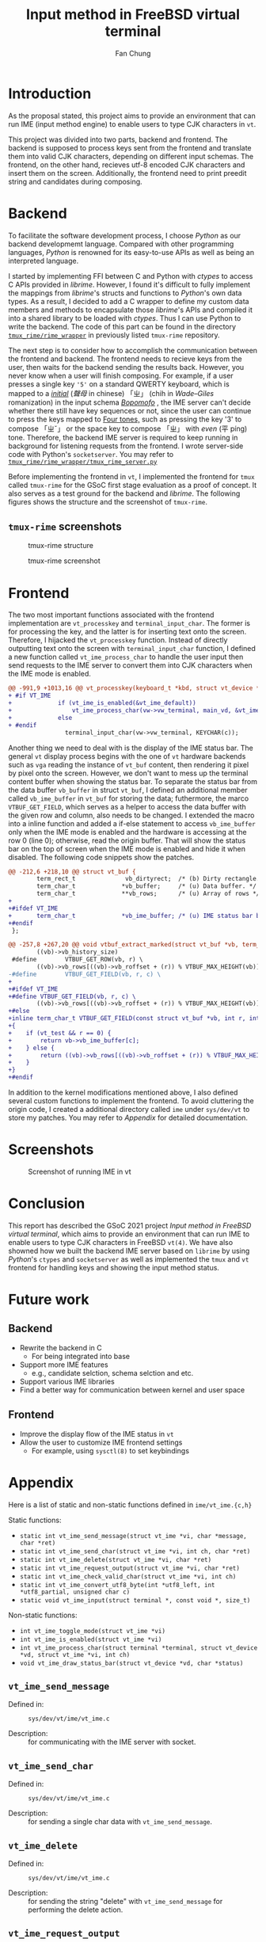 #+TITLE: Input method in FreeBSD virtual terminal
#+LATEX_HEADER: \def\mytitle{Input method in FreeBSD virtual terminal}
#+AUTHOR: Fan Chung
#+LATEX_CLASS: org-plain-latex
#+LATEX_CLASS_OPTIONS: [letterpaper, 11pt]
#+LATEX_HEADER: \usepackage[T1]{fontenc} % set encoding? need survey
#+LATEX_HEADER: \usepackage[utf8]{inputenc} % force utf8 encoding

#+LATEX_HEADER: \usepackage{graphicx} % Enhanced support for graphics
#+LATEX_HEADER: \usepackage{amsmath, amsthm, amssymb} % Provides mathematical facilities/enhancments
#+LATEX_HEADER: \usepackage[table, xcdraw]{xcolor} % Extends Latex's color facilities 
#+LATEX_HEADER: \usepackage{mathtools}


#+LATEX_HEADER: \usepackage{geometry}
#+LATEX_HEADER: \geometry{top=1in, bottom=1.25in, left=1.25in, right=1.25in}


#+LATEX_HEADER: \usepackage{fontspec}
#+LATEX_HEADER: \setmonofont{Inconsolata}



#+LATEX_HEADER: \definecolor{bblue}{HTML}{0645AD}
#+LATEX_HEADER: \usepackage{hyperref}
#+LATEX_HEADER: \hypersetup{colorlinks, linkcolor=black, urlcolor=bblue}


#+LATEX_HEADER: \usepackage[space]{xeCJK}
#+LATEX_HEADER: \setCJKmainfont{Noto Sans CJK TC}[UprightFont = {*-Regular}, BoldFont = {*-Bold}]
#+LATEX_HEADER: \linespread{1.1}\selectfont        % 行距
#+LATEX_HEADER: \XeTeXlinebreaklocale "zh"         % 針對中文自動換行，因為英文只會在空白處斷行，中文可以任意
#+LATEX_HEADER: \XeTeXlinebreakskip = 0pt plus 1pt % 字與字之間加入0pt至1pt的間距，確保左右對整齊
#+LATEX_HEADER: \parindent 0em                     % 段落縮進
#+LATEX_HEADER: \setlength{\parskip}{8pt}         % 段落之間的距離


#+LATEX_HEADER: \usepackage{fancyhdr} % Provides options for configuring footer and header
#+LATEX_HEADER: \pagestyle{fancy}
#+LATEX_HEADER: \ifdefined\mytitle
#+LATEX_HEADER:     \fancyhead{}
#+LATEX_HEADER:     \chead{\mytitle}
#+LATEX_HEADER: \fi
#+LATEX_HEADER: \renewcommand{\headrulewidth}{0.4pt}




#+LATEX_HEADER: \renewcommand{\href}[2]{#2\footnote{\url{#1}}}


#+LATEX_HEADER: \usepackage[titles]{tocloft}
#+LATEX_HEADER: \setlength{\cftbeforesecskip}{3pt}


#+LATEX_HEADER: \usepackage{paralist}
#+LATEX_HEADER:   \let\itemize\compactitem
#+LATEX_HEADER:   \let\enditemize\endcompactitem
#+LATEX_HEADER:   \let\enumerate\compactenum
#+LATEX_HEADER:   \let\endenumerate\endcompactenum
#+LATEX_HEADER:   \let\description\compactdesc
#+LATEX_HEADER:   \let\enddescription\endcompactdesc
#+LATEX_HEADER:   \pltopsep=1pt
#+LATEX_HEADER:   \plitemsep=1pt
#+LATEX_HEADER:   \plparsep=1pt


#+LATEX_HEADER: \renewcommand\labelitemii{$\circ$}


#+LATEX_HEADER: \usepackage{titling}
#+LATEX_HEADER: \setlength{\droptitle}{-6em}



#+LATEX_HEADER: \usepackage[explicit]{titlesec}
#+LATEX_HEADER: \pretitle{\begin{center}\fontsize{20pt}{20pt}\selectfont}
#+LATEX_HEADER: \posttitle{\par\end{center}}
#+LATEX_HEADER: \preauthor{\begin{center}\vspace{-6bp}\fontsize{14pt}{14pt}\selectfont}
#+LATEX_HEADER: \postauthor{\par\end{center}\vspace{-25bp}}

#+LATEX_HEADER: \predate{\begin{center}\fontsize{12pt}{12pt}\selectfont}
#+LATEX_HEADER: \postdate{\par\end{center}\vspace{0em}}


#+LATEX_HEADER: \titlespacing{\section}{0pt}{5pt}{-5pt} % left margin, space before section header, space after section header
#+LATEX_HEADER: \titlespacing{\subsection}{0pt}{5pt}{-5pt} % left margin, space before subsection header, space after subsection header
#+LATEX_HEADER: \titlespacing{\subsubsection}{0pt}{5pt}{-5pt} % left margin, space before subsection header, space after subsection header 


# TODO 時態要一致= =

* Introduction 
As the proposal stated, this project aims to provide an environment that can run IME (input method engine) to enable users to type CJK characters in ~vt~.    

This project was divided into two parts, backend and frontend. The backend is supposed to process keys sent from the frontend and translate them into valid CJK characters, depending on different input schemas. The frontend, on the other hand, recieves utf-8 encoded CJK characters and insert them on the screen. Additionally, the frontend need to print preedit string and candidates during composing.

* Backend
To facilitate the software development process, I choose /Python/ as our backend developmemt language. Compared with other programming languages, /Python/ is renowned for its easy-to-use APIs as well as being an interpreted language. 
 
I started by implementing FFI between C and Python with /ctypes/ to access C APIs provided in /librime/. However, I found it's difficult to fully implement the mappings from /librime/'s structs and functions to /Python/'s own data types. As a result, I decided to add a C wrapper to define my custom data members and methods to encapsulate those /librime/'s APIs and compiled it into a shared library to be loaded with /ctypes/. Thus I can use Python to write the backend. The code of this part can be found in the directory [[https://gitlab.com/Cycatz/tmux-rime/-/tree/main/tmux_rime][~tmux_rime/rime_wrapper~]] in previously listed ~tmux-rime~ repository. 


The next step is to consider how to accomplish the communication between the frontend and backend. The frontend needs to recieve keys from the user, then waits for the backend sending the results back. However, you never know when a user will finish composing. For example, if a user presses a single key ~'5'~ on a standard QWERTY keyboard, which is mapped to a [[https://zh.wikipedia.org/w/index.php?title=%E8%81%B2%E6%AF%8D&redirect=no][/initial/]] (/聲母/ in chinese) 「ㄓ」 (chih in /Wade–Giles/ romanization) in the input schema [[https://en.wikipedia.org/wiki/Bopomofo][/Bopomofo/]] , the IME server can't decide whether there still have key sequences or not, since the user can continue to press the keys mapped to [[https://en.wikipedia.org/wiki/Four_tones_(Middle_Chinese)][Four tones,]] such as pressing the key '3' to compose 「ㄓˇ」 or the space key to compose 「ㄓ」 with /even/ (平 píng) tone. Therefore, the backend IME server is required to keep running in background for listening requests from the frontend. I wrote server-side code with Python's ~socketserver~. You may refer to [[https://gitlab.com/Cycatz/tmux-rime/-/blob/main/tmux_rime/tmux_rime_server.py][~tmux_rime/rime_wrapper/tmux_rime_server.py~]]

Before implementing the frontend in ~vt~, I implemented the frontend for ~tmux~ called ~tmux-rime~ for the GSoC first stage evaluation as a proof of concept. It also serves as a test ground for the backend and /librime/. The following figures shows the structure and the screenshot of ~tmux-rime~.

** ~tmux-rime~ screenshots 

#+ATTR_LATEX: :width 4in 
#+CAPTION: tmux-rime structure
[[file:assets/tmux-rime_structure.png]]  
  
#+ATTR_LATEX: :width 6in 
#+CAPTION: tmux-rime screenshot
[[file:assets/tmux-rime_screenshot.png]]

\clearpage 

* Frontend 

# FIX The sentence is too loooooooong~   
The two most important functions associated with the frontend implementation are ~vt_processkey~ and ~terminal_input_char~. The former is for processing the key, and the latter is for inserting text onto the screen. Therefore, I hijacked the ~vt_processkey~ function. Instead of directly outputting text onto the screen with ~terminal_input_char~ function, I defined a new function called ~vt_ime_process_char~ to handle the user input then send requests to the IME server to convert them into CJK characters when the IME mode is enabled. 

#+begin_src diff
@@ -991,9 +1013,16 @@ vt_processkey(keyboard_t *kbd, struct vt_device *vd, int c)
+ #if VT_IME
+             if (vt_ime_is_enabled(&vt_ime_default))
+                 vt_ime_process_char(vw->vw_terminal, main_vd, &vt_ime_default, KEYCHAR(c));
+             else
+ #endif
                terminal_input_char(vw->vw_terminal, KEYCHAR(c));
#+end_src

Another thing we need to deal with is the display of the IME status bar. The general ~vt~ display process begins with the one of ~vt~ hardware backends such as  ~vga~ reading the instance of ~vt_buf~ content, then rendering it pixel by pixel onto the screen. However, we don't want to mess up the terminal content buffer when showing the status bar. To separate the status bar from the data buffer ~vb_buffer~ in struct ~vt_buf~, I defined an additional member called ~vb_ime_buffer~ in ~vt_buf~ for storing the data; futhermore, the marco ~VTBUF_GET_FIELD~, which serves as a helper to access the data buffer with the given row and column, also needs to be changed. I extended the macro into a inline function and added a if-else statement to access ~vb_ime_buffer~ only when the IME mode is enabled and the hardware is accessing at the row 0 (line 0); otherwise, read the origin buffer. That will show the status bar on the top of screen when the IME mode is enabled and hide it when disabled. The following code snippets show the patches. 

# To address this issue
# The main idea 

#+begin_src diff 
@@ -212,6 +218,10 @@ struct vt_buf {
        term_rect_t              vb_dirtyrect;  /* (b) Dirty rectangle. */
        term_char_t             *vb_buffer;     /* (u) Data buffer. */
        term_char_t             **vb_rows;      /* (u) Array of rows */
+
+#ifdef VT_IME
+       term_char_t             *vb_ime_buffer; /* (u) IME status bar buffer. */
+#endif
 };
#+end_src

#+begin_src diff
@@ -257,8 +267,20 @@ void vtbuf_extract_marked(struct vt_buf *vb, term_char_t *buf, int sz);
        ((vb)->vb_history_size)
 #define        VTBUF_GET_ROW(vb, r) \
        ((vb)->vb_rows[((vb)->vb_roffset + (r)) % VTBUF_MAX_HEIGHT(vb)])
-#define        VTBUF_GET_FIELD(vb, r, c) \
+
+#ifdef VT_IME
+#define VTBUF_GET_FIELD(vb, r, c) \
        ((vb)->vb_rows[((vb)->vb_roffset + (r)) % VTBUF_MAX_HEIGHT(vb)][(c)])
+#else
+inline term_char_t VTBUF_GET_FIELD(const struct vt_buf *vb, int r, int c)
+{
+    if (vt_test && r == 0) {
+        return vb->vb_ime_buffer[c];
+    } else {
+        return ((vb)->vb_rows[((vb)->vb_roffset + (r)) % VTBUF_MAX_HEIGHT(vb)][(c)]);
+    }
+}
+#endif
#+end_src


# The kernel modifications are mostly under ~sys/dev/vt~ directory.

In addition to the kernel modifications mentioned above, I also defined several custom functions to implement the frontend. To avoid cluttering the origin code, I created a additional directory called ~ime~ under ~sys/dev/vt~  to store my patches. You may refer to [[*Appendix][Appendix]] for detailed documentation.


* Screenshots 

#+CAPTION: Screenshot of running IME in vt 
[[file:assets/vt_ime_screenshot.png]]

\clearpage

* Conclusion 

This report has described the GSoC 2021 project /Input method in FreeBSD virtual terminal/, which aims to provide an environment that can run IME to enable users to type CJK characters in FreeBSD ~vt(4)~. We have also showned how we built the backend IME server based on ~librime~ by using /Python/'s ~ctypes~ and ~socketserver~ as well as implemented the ~tmux~ and ~vt~ frontend for handling keys and showing the input method status.  

* Future work 

** Backend
+ Rewrite the backend in C
  + For being integrated into base  
+ Support more IME features
  + e.g., candidate selction, schema selction and etc.    
+ Support various IME libraries
+ Find a better way for communication between kernel and user space
** Frontend 
+ Improve the display flow of the IME status in ~vt~
+ Allow the user to customize IME frontend settings
  + For example, using ~sysctl(8)~ to set keybindings  
* Appendix 

Here is a list of static and non-static functions defined in ~ime/vt_ime.{c,h}~

Static functions:
+ ~static int vt_ime_send_message(struct vt_ime *vi, char *message, char *ret)~
+ ~static int vt_ime_send_char(struct vt_ime *vi, int ch, char *ret)~
+ ~static int vt_ime_delete(struct vt_ime *vi, char *ret)~
+ ~static int vt_ime_request_output(struct vt_ime *vi, char *ret)~
+ ~static int vt_ime_check_valid_char(struct vt_ime *vi, int ch)~
+ ~static int vt_ime_convert_utf8_byte(int *utf8_left, int *utf8_partial, unsigned char c)~
+ ~static void vt_ime_input(struct terminal *, const void *, size_t)~


Non-static functions:
+ ~int vt_ime_toggle_mode(struct vt_ime *vi)~
+ ~int vt_ime_is_enabled(struct vt_ime *vi)~
+ ~int vt_ime_process_char(struct terminal *terminal, struct vt_device *vd, struct vt_ime *vi, int ch)~
+ ~void vt_ime_draw_status_bar(struct vt_device *vd, char *status)~

** ~vt_ime_send_message~
- Defined in: :: ~sys/dev/vt/ime/vt_ime.c~  
  # + ~static int vt_ime_send_message(struct vt_ime *vi, char *message, char *ret)~
- Description: :: for communicating with the IME server with socket.
 
** ~vt_ime_send_char~
- Defined in: :: ~sys/dev/vt/ime/vt_ime.c~
  # + ~static int vt_ime_send_char(struct vt_ime *vi, int ch, char *ret)~
- Description: :: for sending a single char data with ~vt_ime_send_message~.
 
** ~vt_ime_delete~
- Defined in: :: ~sys/dev/vt/ime/vt_ime.c~
  # + ~static int vt_ime_delete(struct vt_ime *vi, char *ret)~
- Description: :: for sending the string "delete" with ~vt_ime_send_message~ for performing the delete action.
 
** ~vt_ime_request_output~
- Defined in: :: ~sys/dev/vt/ime/vt_ime.c~
  # + ~static int vt_ime_request_output(struct vt_ime *vi, char *ret)~
- Description: :: for sending the string "output" with ~vt_ime_send_message~ for requesting the text that will be inserted.   
 
** ~vt_ime_check_valid_char~
- Defined in: :: ~sys/dev/vt/ime/vt_ime.c~
  # + ~static int vt_ime_check_valid_char(struct vt_ime *vi, int ch)~
- Description: :: for deciding which keys are required to be captured in the IME mode.

** ~vt_ime_convert_utf8_byte~
- Defined in: :: ~sys/dev/vt/ime/vt_ime.c~
  # + ~static int vt_ime_convert_utf8_byte(int *utf8_left, int *utf8_partial, unsigned char c)~
- Description: :: for converting a single utf8-encoded char sequence into a 32-bit unsigned integer (~term_char_t~).

** ~vt_ime_input~
- Defined in: :: ~sys/dev/vt/ime/vt_ime.c~
  # + ~static void vt_ime_input(struct terminal *term, const void *buf, size_t len)~
- Description: :: for inserting a utf8-encoded string ~buf~ with len ~len~ into the terminal with ~terminal_input_char~.

** ~vt_ime_toggle_mode~
- Defined in: :: ~sys/dev/vt/ime/vt_ime.c~
  # + ~int vt_ime_toggle_mode(struct vt_ime *vi)~
- Description: :: for toggling the IME mode. 
  
** ~vt_ime_is_enabled~
- Defined in: :: ~sys/dev/vt/ime/vt_ime.c~
  # + ~int vt_ime_is_enabled(struct vt_ime *vi)~
- Description: :: for checking if the IME mode is enabled. 

** ~vt_ime_process_char~
- Defined in: :: ~sys/dev/vt/ime/vt_ime.c~
  # + ~int vt_ime_process_char(struct terminal *terminal, struct vt_device *vd, struct vt_ime *vi, int ch)~
- Description: :: for processing chars and performing different actions.    

** ~vt_ime_draw_status_bar~
- Defined in: :: ~sys/dev/vt/ime/vt_ime.c~
  # + ~void vt_ime_draw_status_bar(struct vt_device *vd, char *status)~
- Description: :: for drawing the IME status on the screen     
